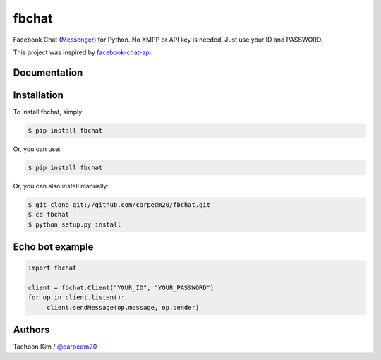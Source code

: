 ======
fbchat
======

.. image:: https://pypip.in/v/fbchat/badge.png?style=flat
    :target: https://pypi.python.org/pypi/fbchat

.. image:: https://pypip.in/d/fbchat/badge.png?style=flat
    :target: https://pypi.python.org/pypi/fbchat

.. image:: https://pypip.in/status/fbchat/badge.svg?style=flat
    :target: https://pypi.python.org/pypi/fbchat

.. image:: https://pypip.in/license/fbchat/badge.svg?style=flat
    :target: https://pypi.python.org/pypi/fbchat

Facebook Chat (`Messenger <https://www.messenger.com/>`__) for Python. No XMPP or API key is needed. Just use your ID and PASSWORD.

This project was inspired by `facebook-chat-api <https://github.com/Schmavery/facebook-chat-api>`__.


Documentation
=============




Installation
============

To install fbchat, simply: 

.. code-block:: console

    $ pip install fbchat

Or, you can use:

.. code-block:: console

    $ pip install fbchat

Or, you can also install manually:

.. code-block:: console

    $ git clone git://github.com/carpedm20/fbchat.git
    $ cd fbchat
    $ python setup.py install


Echo bot example
================

.. code-block:: console

    import fbchat

    client = fbchat.Client("YOUR_ID", "YOUR_PASSWORD")
    for op in client.listen():
         client.sendMessage(op.message, op.sender)


Authors
=======

Taehoon Kim / `@carpedm20 <http://carpedm20.github.io/about/>`__
